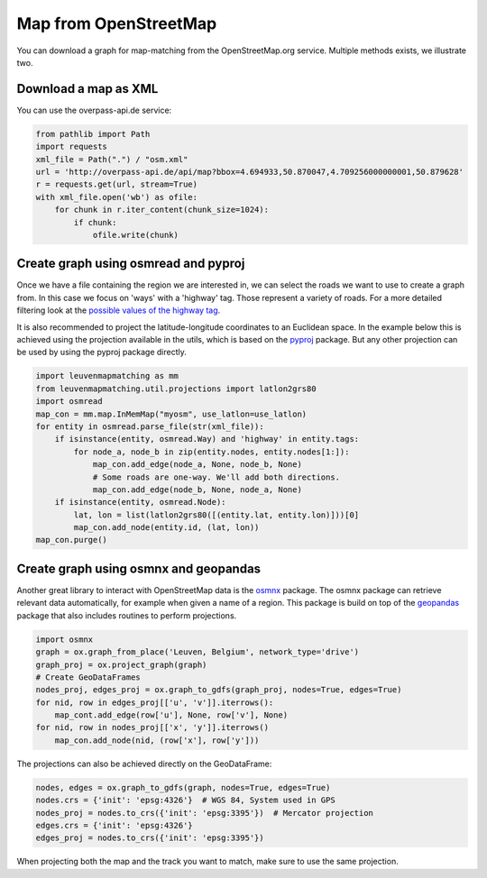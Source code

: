 Map from OpenStreetMap
======================

You can download a graph for map-matching from the OpenStreetMap.org service.
Multiple methods exists, we illustrate two.


Download a map as XML
---------------------

You can use the overpass-api.de service:

.. code-block:: python

    from pathlib import Path
    import requests
    xml_file = Path(".") / "osm.xml"
    url = 'http://overpass-api.de/api/map?bbox=4.694933,50.870047,4.709256000000001,50.879628'
    r = requests.get(url, stream=True)
    with xml_file.open('wb') as ofile:
        for chunk in r.iter_content(chunk_size=1024):
            if chunk:
                ofile.write(chunk)


Create graph using osmread and pyproj
-------------------------------------

Once we have a file containing the region we are interested in, we can select the roads we want to use
to create a graph from. In this case we focus on 'ways' with a 'highway' tag. Those represent a variety
of roads. For a more detailed filtering look at the
`possible values of the highway tag <https://wiki.openstreetmap.org/wiki/Key:highway>`_.

It is also recommended to project the latitude-longitude coordinates to an Euclidean space.
In the example below this is achieved using the projection available in the utils, which is based on the
`pyproj <https://jswhit.github.io/pyproj/>`_ package.
But any other projection can be used by using the pyproj package directly.

.. code-block:: python

    import leuvenmapmatching as mm
    from leuvenmapmatching.util.projections import latlon2grs80
    import osmread
    map_con = mm.map.InMemMap("myosm", use_latlon=use_latlon)
    for entity in osmread.parse_file(str(xml_file)):
        if isinstance(entity, osmread.Way) and 'highway' in entity.tags:
            for node_a, node_b in zip(entity.nodes, entity.nodes[1:]):
                map_con.add_edge(node_a, None, node_b, None)
                # Some roads are one-way. We'll add both directions.
                map_con.add_edge(node_b, None, node_a, None)
        if isinstance(entity, osmread.Node):
            lat, lon = list(latlon2grs80([(entity.lat, entity.lon)]))[0]
            map_con.add_node(entity.id, (lat, lon))
    map_con.purge()


Create graph using osmnx and geopandas
--------------------------------------

Another great library to interact with OpenStreetMap data is the `osmnx <https://github.com/gboeing/osmnx>`_ package.
The osmnx package can retrieve relevant data automatically, for example when given a name of a region.
This package is build on top of the `geopandas <http://geopandas.org>`_ package that also includes routines to
perform projections.

.. code-block:: python

    import osmnx
    graph = ox.graph_from_place('Leuven, Belgium', network_type='drive')
    graph_proj = ox.project_graph(graph)
    # Create GeoDataFrames
    nodes_proj, edges_proj = ox.graph_to_gdfs(graph_proj, nodes=True, edges=True)
    for nid, row in edges_proj[['u', 'v']].iterrows():
        map_cont.add_edge(row['u'], None, row['v'], None)
    for nid, row in nodes_proj[['x', 'y']].iterrows()
        map_con.add_node(nid, (row['x'], row['y']))


The projections can also be achieved directly on the GeoDataFrame:

.. code-block:: python

    nodes, edges = ox.graph_to_gdfs(graph, nodes=True, edges=True)
    nodes.crs = {'init': 'epsg:4326'}  # WGS 84, System used in GPS
    nodes_proj = nodes.to_crs({'init': 'epsg:3395'})  # Mercator projection
    edges.crs = {'init': 'epsg:4326'}
    edges_proj = nodes.to_crs({'init': 'epsg:3395'})

When projecting both the map and the track you want to match, make sure to use the same projection.
